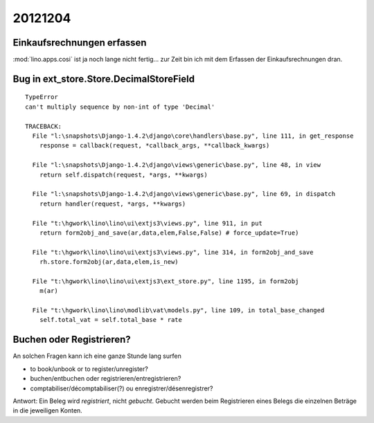 20121204
========

Einkaufsrechnungen erfassen
---------------------------

:mod:`lino.apps.cosi` ist ja noch lange nicht fertig... 
zur Zeit bin ich mit dem Erfassen der Einkaufsrechnungen 
dran.


Bug in ext_store.Store.DecimalStoreField
-----------------------------------------

::

    TypeError
    can't multiply sequence by non-int of type 'Decimal'

    TRACEBACK:
      File "l:\snapshots\Django-1.4.2\django\core\handlers\base.py", line 111, in get_response
        response = callback(request, *callback_args, **callback_kwargs)

      File "l:\snapshots\Django-1.4.2\django\views\generic\base.py", line 48, in view
        return self.dispatch(request, *args, **kwargs)

      File "l:\snapshots\Django-1.4.2\django\views\generic\base.py", line 69, in dispatch
        return handler(request, *args, **kwargs)

      File "t:\hgwork\lino\lino\ui\extjs3\views.py", line 911, in put
        return form2obj_and_save(ar,data,elem,False,False) # force_update=True)

      File "t:\hgwork\lino\lino\ui\extjs3\views.py", line 314, in form2obj_and_save
        rh.store.form2obj(ar,data,elem,is_new)

      File "t:\hgwork\lino\lino\ui\extjs3\ext_store.py", line 1195, in form2obj
        m(ar)

      File "t:\hgwork\lino\lino\modlib\vat\models.py", line 109, in total_base_changed
        self.total_vat = self.total_base * rate



    
Buchen oder Registrieren?
-------------------------

An solchen Fragen kann ich eine ganze Stunde lang surfen

- to book/unbook or to register/unregister?
- buchen/entbuchen oder registrieren/entregistrieren?
- comptabiliser/décomptabiliser(?) ou enregistrer/désenregistrer?

Antwort: 
Ein Beleg wird *registriert*, nicht *gebucht*.
Gebucht werden beim Registrieren eines Belegs die einzelnen Beträge in die jeweiligen Konten.
    
